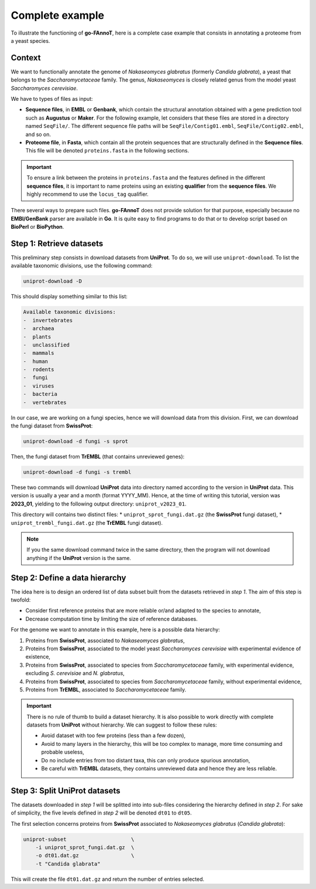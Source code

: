 Complete example
================

To illustrate the functioning of **go-FAnnoT**, here is a complete case
example that consists in annotating a proteome from a yeast species.

Context
-------

We want to functionally annotate the genome of *Nakaseomyces glabratus* (formerly *Candida glabrata*), a yeast
that belongs to the *Saccharomycetaceae* family. The genus, *Nakaseomyces* is 
closely related genus from the model yeast *Saccharomyces cerevisiae*.

We have to types of files as input:

* **Sequence files**, in **EMBL** or **Genbank**, which contain the structural annotation obtained with a gene prediction tool such as **Augustus** or **Maker**. For the following example, let considers that these files are stored in a directory named ``SeqFile/``. The different sequence file paths will be ``SeqFile/Contig01.embl``, ``SeqFile/Contig02.embl``, and so on.
* **Proteome file**, in **Fasta**, which contain all the protein sequences that are structurally defined in the **Sequence files**. This file will be denoted ``proteins.fasta`` in the following sections.

.. important::

    To ensure a link between the proteins in ``proteins.fasta`` and the features defined in the different **sequence files**,
    it is important to name proteins using an existing **qualifier** from the **sequence files**. 
    We highly recommend to use the ``locus_tag`` qualifier.

There several ways to prepare such files. **go-FAnnoT** does not provide solution for that purpose, especially 
because no **EMBl/GenBank** parser are available in **Go**. It is quite easy to find programs to do that or
to develop script based on **BioPerl** or **BioPython**.

Step 1: Retrieve datasets
-------------------------

This preliminary step consists in download datasets from **UniProt**. To do so, we will use ``uniprot-download``.
To list the available taxonomic divisions, use the following command:

.. code-block::

    uniprot-download -D

This should display something similar to this list:

.. code-block::

    Available taxonomic divisions:
    -  invertebrates
    -  archaea
    -  plants
    -  unclassified
    -  mammals
    -  human
    -  rodents
    -  fungi
    -  viruses
    -  bacteria
    -  vertebrates

In our case, we are working on a fungi species, hence we will download data from this division.
First, we can download the fungi dataset from **SwissProt**:

.. code-block::

    uniprot-download -d fungi -s sprot

Then, the fungi dataset from **TrEMBL** (that contains unreviewed genes):

.. code-block::

    uniprot-download -d fungi -s trembl

These two commands will download **UniProt** data into directory named according to the version in **UniProt** data.
This version is usually a year and a month (format YYYY_MM). Hence, at the time of writing this tutorial, version was
**2023_01**, yielding to the following output directory: ``uniprot_v2023_01``.

This directory will contains two distinct files:
* ``uniprot_sprot_fungi.dat.gz`` (the **SwissProt** fungi dataset),
* ``uniprot_trembl_fungi.dat.gz`` (the **TrEMBL** fungi dataset).

.. note::

    If you the same download command twice in the same directory, then the program will not download anything
    if the **UniProt** version is the same.

Step 2: Define a data hierarchy
-------------------------------

The idea here is to design an ordered list of data subset built from the datasets retrieved in *step 1*.
The aim of this step is twofold:

* Consider first reference proteins that are more reliable or/and adapted to the species to annotate,
* Decrease computation time by limiting the size of reference databases.

For the genome we want to annotate in this example, here is a possible data hierarchy:

1. Proteins from **SwissProt**, associated to *Nakaseomyces glabratus*,
2. Proteins from **SwissProt**, associated to the model yeast *Saccharomyces cerevisiae* with experimental evidence of existence,
3. Proteins from **SwissProt**, associated to species from *Saccharomycetaceae* family, with experimental evidence, excluding *S. cerevisiae* and *N. glabratus*,
4. Proteins from **SwissProt**, associated to species from *Saccharomycetaceae* family, without experimental evidence,
5. Proteins from **TrEMBL**, associated to *Saccharomycetaceae* family.

.. important::

    There is no rule of thumb to build a dataset hierarchy. It is also possible to work directly with complete datasets from **UniProt** without hierarchy.
    We can suggest to follow these rules:

    * Avoid dataset with too few proteins (less than a few dozen),
    * Avoid to many layers in the hierarchy, this will be too complex to manage, more time consuming and probable useless,
    * Do no include entries from too distant taxa, this can only produce spurious annotation,
    * Be careful with **TrEMBL** datasets, they contains unreviewed data and hence they are less reliable. 

Step 3: Split **UniProt** datasets
----------------------------------

The datasets downloaded in *step 1* will be splitted into into sub-files considering the hierarchy defined in *step 2*.
For sake of simplicity, the five levels defined in *step 2* will be denoted ``dt01`` to ``dt05``.

The first selection concerns proteins from **SwissProt** associated to *Nakaseomyces glabratus* (*Candida glabrata*):

.. code-block::

    uniprot-subset                     \
        -i uniprot_sprot_fungi.dat.gz  \
        -o dt01.dat.gz                 \
        -t "Candida glabrata"

This will create the file ``dt01.dat.gz`` and return the number of entries selected.

